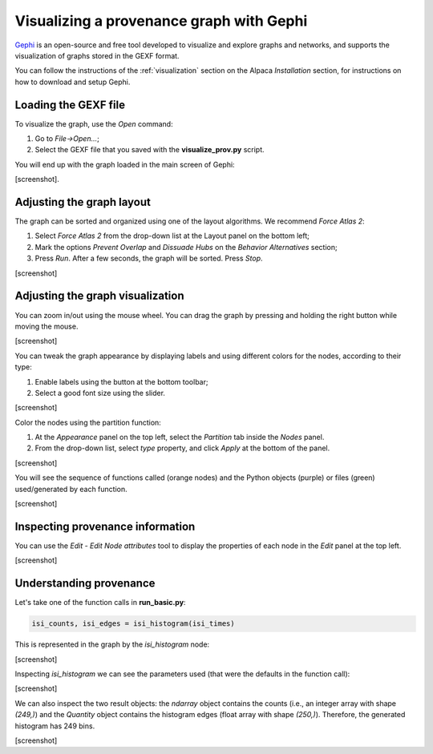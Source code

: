 *****************************************
Visualizing a provenance graph with Gephi
*****************************************

`Gephi <https://gephi.org/>`_ is an open-source and free tool developed to
visualize and explore graphs and networks, and supports the visualization of
graphs stored in the GEXF format.

You can follow the instructions of the :ref:`visualization` section on the
Alpaca `Installation` section, for instructions on how to download and setup
Gephi.


Loading the GEXF file
---------------------

To visualize the graph, use the `Open` command:

1. Go to `File->Open...`;

2. Select the GEXF file that you saved with the **visualize_prov.py** script.


You will end up with the graph loaded in the main screen of Gephi:

[screenshot].


Adjusting the graph layout
--------------------------

The graph can be sorted and organized using one of the layout algorithms.
We recommend `Force Atlas 2`:

1. Select `Force Atlas 2` from the drop-down list at the Layout panel on the
   bottom left;

2. Mark the options `Prevent Overlap` and `Dissuade Hubs` on the `Behavior
   Alternatives` section;

3. Press `Run`. After a few seconds, the graph will be sorted. Press `Stop`.

[screenshot]


Adjusting the graph visualization
---------------------------------

You can zoom in/out using the mouse wheel. You can drag the graph by pressing
and holding the right button while moving the mouse.

[screenshot]


You can tweak the graph appearance by displaying labels and using different
colors for the nodes, according to their type:

1. Enable labels using the button at the bottom toolbar;

2. Select a good font size using the slider.

[screenshot]


Color the nodes using the partition function:

1. At the `Appearance` panel on the top left, select the `Partition` tab
   inside the `Nodes` panel.

2. From the drop-down list, select `type` property, and click `Apply` at the
   bottom of the panel.

[screenshot]


You will see the sequence of functions called (orange nodes) and the Python
objects (purple) or files (green) used/generated by each function.

[screenshot]


Inspecting provenance information
---------------------------------

You can use the `Edit - Edit Node attributes` tool to display the properties of
each node in the `Edit` panel at the top left.

[screenshot]


Understanding provenance
------------------------

Let's take one of the function calls in **run_basic.py**:

.. code-block:: Python

    isi_counts, isi_edges = isi_histogram(isi_times)


This is represented in the graph by the `isi_histogram` node:

[screenshot]


Inspecting `isi_histogram` we can see the parameters used (that were the
defaults in the function call):

[screenshot]


We can also inspect the two result objects: the `ndarray` object contains the
counts (i.e., an integer array with shape `(249,)`) and the `Quantity` object
contains the histogram edges (float array with shape `(250,)`). Therefore, the
generated histogram has 249 bins.

[screenshot]
